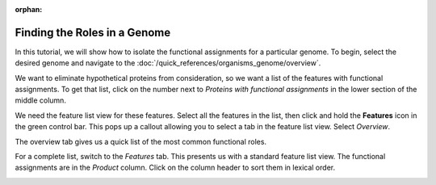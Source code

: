 :orphan:

===============================
 Finding the Roles in a Genome
===============================

In this tutorial, we will show how to isolate the functional assignments for a particular genome.
To begin, select the desired genome and navigate to the :doc:`/quick_references/organisms_genome/overview`.

We want to eliminate hypothetical proteins from consideration, so we want a list of the features with
functional assignments.  To get that list, click on the number next to *Proteins with functional assignments*
in the lower section of the middle column.

.. image:: images/features_with_functions.png

We need the feature list view for these features.  Select all the features in the list, then click and hold the
**Features** icon in the green control bar.  This pops up a callout allowing you to select a tab in the feature
list view.  Select *Overview*.

.. image:: images/feature_overview_click.png

The overview tab gives us a quick list of the most common functional roles.

.. image:: images/role_overview.png

For a complete list, switch to the *Features* tab.  This presents us with a standard feature list view.
The functional assignments are in the *Product* column.  Click on the column header to sort them in
lexical order.

.. image:: images/role_list.png

